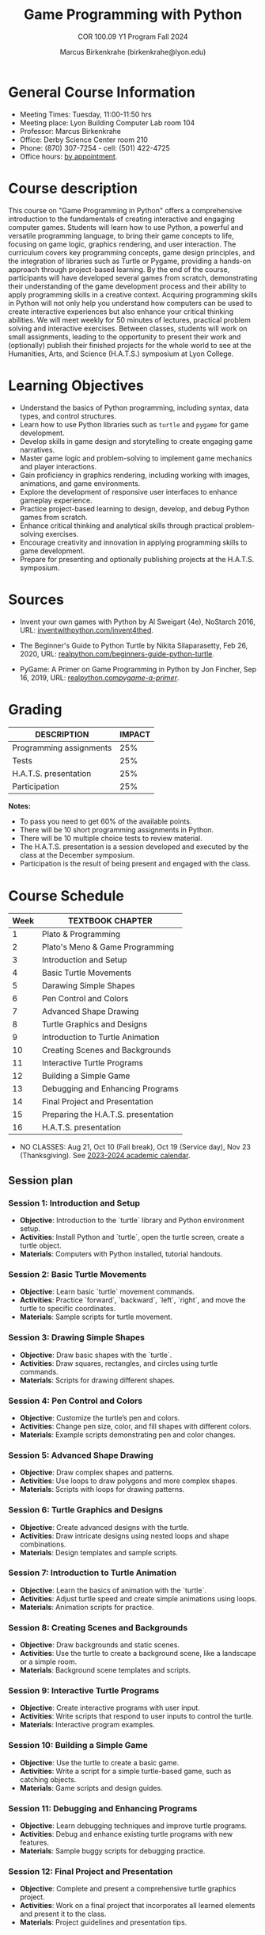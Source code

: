 #+title: Game Programming with Python
#+author: Marcus Birkenkrahe (birkenkrahe@lyon.edu)
#+subtitle: COR 100.09 Y1 Program Fall 2024
#+startup: overview hideblocks indent inlineimages
#+attr_html: :width 400px:
[[../img/poster.png]]

* General Course Information

- Meeting Times: Tuesday, 11:00-11:50 hrs
- Meeting place: Lyon Building Computer Lab room 104
- Professor: Marcus Birkenkrahe
- Office: Derby Science Center room 210
- Phone: (870) 307-7254 - cell: (501) 422-4725
- Office hours: [[https://calendar.app.google/yjr7tB7foMYowRJm7][by appointment]].
  
* Course description

This course on "Game Programming in Python" offers a comprehensive
introduction to the fundamentals of creating interactive and engaging
computer games. Students will learn how to use Python, a powerful and
versatile programming language, to bring their game concepts to life,
focusing on game logic, graphics rendering, and user interaction. The
curriculum covers key programming concepts, game design principles,
and the integration of libraries such as Turtle or Pygame, providing a
hands-on approach through project-based learning. By the end of the
course, participants will have developed several games from scratch,
demonstrating their understanding of the game development process and
their ability to apply programming skills in a creative
context. Acquiring programming skills in Python will not only help you
understand how computers can be used to create interactive experiences
but also enhance your critical thinking abilities. We will meet weekly
for 50 minutes of lectures, practical problem solving and interactive
exercises. Between classes, students will work on small assignments,
leading to the opportunity to present their work and (optionally)
publish their finished projects for the whole world to see at the
Humanities, Arts, and Science (H.A.T.S.) symposium at Lyon College.

* Learning Objectives

- Understand the basics of Python programming, including syntax, data
  types, and control structures.
- Learn how to use Python libraries such as =turtle= and =pygame= for game
  development.
- Develop skills in game design and storytelling to create engaging
  game narratives.
- Master game logic and problem-solving to implement game mechanics
  and player interactions.
- Gain proficiency in graphics rendering, including working with
  images, animations, and game environments.
- Explore the development of responsive user interfaces to enhance
  gameplay experience.
- Practice project-based learning to design, develop, and debug Python
  games from scratch.
- Enhance critical thinking and analytical skills through practical
  problem-solving exercises.
- Encourage creativity and innovation in applying programming skills
  to game development.
- Prepare for presenting and optionally publishing projects at the
  H.A.T.S. symposium.

* Sources

- Invent your own games with Python by Al Sweigart (4e), NoStarch
  2016, URL: [[https://inventwithpython.com/invent4thed/][inventwithpython.com/invent4thed]].

- The Beginner's Guide to Python Turtle by Nikita Silaparasetty, Feb
  26, 2020, URL: [[https://realpython.com/beginners-guide-python-turtle][realpython.com/beginners-guide-python-turtle]].

- PyGame: A Primer on Game Programming in Python by Jon Fincher, Sep
  16, 2019, URL: [[https://realpython.com/pygame-a-primer/][realpython.com/pygame-a-primer/]].
  
* Grading

| DESCRIPTION             | IMPACT |
|-------------------------+--------|
| Programming assignments |    25% |
| Tests                   |    25% |
| H.A.T.S. presentation   |    25% |
| Participation           |    25% |

*Notes:*
- To pass you need to get 60% of the available points.
- There will be 10 short programming assignments in Python.
- There will be 10 multiple choice tests to review material.
- The H.A.T.S. presentation is a session developed and executed by the
  class at the December symposium.
- Participation is the result of being present and engaged with the
  class.

* Course Schedule

| Week | TEXTBOOK CHAPTER                    |
|------+-------------------------------------|
|    1 | Plato & Programming                 |
|    2 | Plato's Meno & Game Programming     |
|    3 | Introduction and Setup              |
|    4 | Basic Turtle Movements                |
|    5 | Darawing Simple Shapes                |
|    6 | Pen Control and Colors                |
|    7 | Advanced Shape Drawing                |
|    8 | Turtle Graphics and Designs           |
|    9 | Introduction to Turtle Animation      |
|   10 | Creating Scenes and Backgrounds     |
|   11 | Interactive Turtle Programs         |
|   12 | Building a Simple Game              |
|   13 | Debugging and Enhancing Programs    |
|   14 | Final Project and Presentation      |
|   15 | Preparing the H.A.T.S. presentation |
|   16 | H.A.T.S. presentation               |

- NO CLASSES: Aug 21, Oct 10 (Fall break), Oct 19 (Service day), Nov
  23 (Thanksgiving). See [[https://catalog.lyon.edu/202324-academic-calendar][2023-2024 academic calendar]].

** Session plan

*** **Session 1: Introduction and Setup**
- **Objective**: Introduction to the `turtle` library and Python environment setup.
- **Activities**: Install Python and `turtle`, open the turtle screen, create a turtle object.
- **Materials**: Computers with Python installed, tutorial handouts.

*** **Session 2: Basic Turtle Movements**
- **Objective**: Learn basic `turtle` movement commands.
- **Activities**: Practice `forward`, `backward`, `left`, `right`, and move the turtle to specific coordinates.
- **Materials**: Sample scripts for turtle movement.

*** **Session 3: Drawing Simple Shapes**
- **Objective**: Draw basic shapes with the `turtle`.
- **Activities**: Draw squares, rectangles, and circles using turtle commands.
- **Materials**: Scripts for drawing different shapes.

*** **Session 4: Pen Control and Colors**
- **Objective**: Customize the turtle’s pen and colors.
- **Activities**: Change pen size, color, and fill shapes with different colors.
- **Materials**: Example scripts demonstrating pen and color changes.

*** **Session 5: Advanced Shape Drawing**
- **Objective**: Draw complex shapes and patterns.
- **Activities**: Use loops to draw polygons and more complex shapes.
- **Materials**: Scripts with loops for drawing patterns.

*** **Session 6: Turtle Graphics and Designs**
- **Objective**: Create advanced designs with the turtle.
- **Activities**: Draw intricate designs using nested loops and shape combinations.
- **Materials**: Design templates and sample scripts.

*** **Session 7: Introduction to Turtle Animation**
- **Objective**: Learn the basics of animation with the `turtle`.
- **Activities**: Adjust turtle speed and create simple animations using loops.
- **Materials**: Animation scripts for practice.

*** **Session 8: Creating Scenes and Backgrounds**
- **Objective**: Draw backgrounds and static scenes.
- **Activities**: Use the turtle to create a background scene, like a landscape or a simple room.
- **Materials**: Background scene templates and scripts.

*** **Session 9: Interactive Turtle Programs**
- **Objective**: Create interactive programs with user input.
- **Activities**: Write scripts that respond to user inputs to control the turtle.
- **Materials**: Interactive program examples.

*** **Session 10: Building a Simple Game**
- **Objective**: Use the turtle to create a basic game.
- **Activities**: Write a script for a simple turtle-based game, such as catching objects.
- **Materials**: Game scripts and design guides.

*** **Session 11: Debugging and Enhancing Programs**
- **Objective**: Learn debugging techniques and improve turtle programs.
- **Activities**: Debug and enhance existing turtle programs with new features.
- **Materials**: Sample buggy scripts for debugging practice.

*** **Session 12: Final Project and Presentation**
- **Objective**: Complete and present a comprehensive turtle graphics project.
- **Activities**: Work on a final project that incorporates all learned elements and present it to the class.
- **Materials**: Project guidelines and presentation tips.


* Learning management system

- We use Lyon's Canvas installation for this course.
- Every session will be recorded in Zoom
- The Canvas page contains: calendar, assignments, tests, gradebook

* [[https://docs.google.com/document/d/1ZaoAIX7rdBOsRntBxPk7TK77Vld9NXECVLvT9_Jovwc/edit?usp=sharing][Lyon College Standard Policies (Fall 2023)]]

Online: https://tinyurl.com/LyonPolicyF23, see also [[https://catalog.lyon.edu/class-attendance][Class Attendance]]
